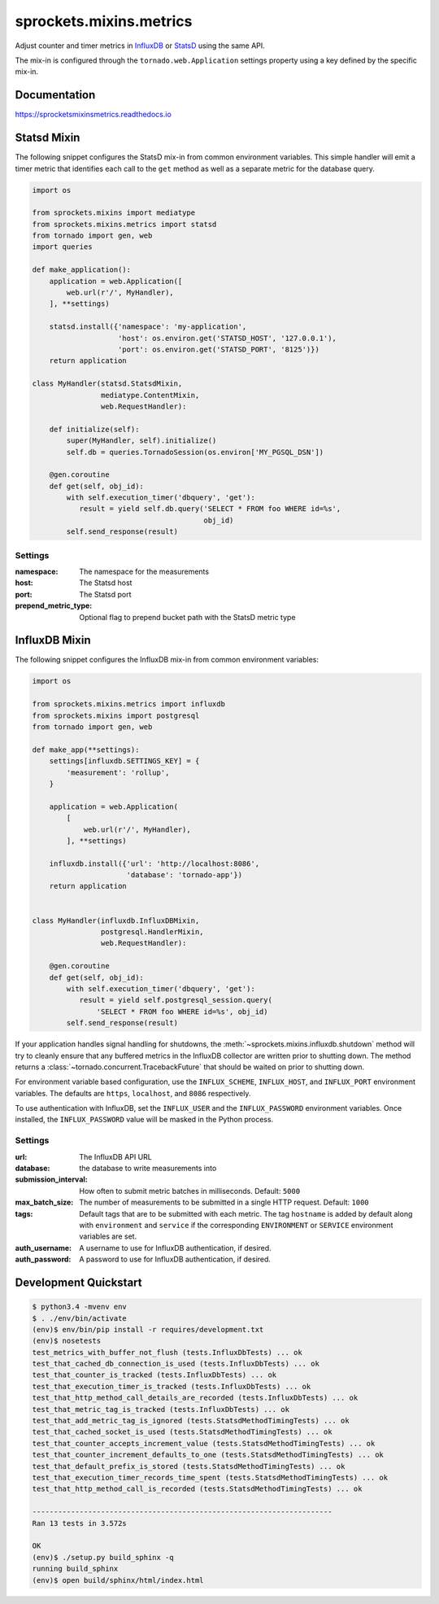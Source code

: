 sprockets.mixins.metrics
========================

|Version| |Status| |Coverage| |License|

Adjust counter and timer metrics in `InfluxDB`_ or `StatsD`_ using the same API.

The mix-in is configured through the ``tornado.web.Application`` settings
property using a key defined by the specific mix-in.

Documentation
-------------
https://sprocketsmixinsmetrics.readthedocs.io


Statsd Mixin
------------

The following snippet configures the StatsD mix-in from common environment
variables. This simple handler will emit a timer metric that identifies each
call to the ``get`` method as well as a separate metric for the database query.

.. code-block:: python

   import os

   from sprockets.mixins import mediatype
   from sprockets.mixins.metrics import statsd
   from tornado import gen, web
   import queries

   def make_application():
       application = web.Application([
           web.url(r'/', MyHandler),
       ], **settings)

       statsd.install({'namespace': 'my-application',
                       'host': os.environ.get('STATSD_HOST', '127.0.0.1'),
                       'port': os.environ.get('STATSD_PORT', '8125')})
       return application

   class MyHandler(statsd.StatsdMixin,
                   mediatype.ContentMixin,
                   web.RequestHandler):

       def initialize(self):
           super(MyHandler, self).initialize()
           self.db = queries.TornadoSession(os.environ['MY_PGSQL_DSN'])

       @gen.coroutine
       def get(self, obj_id):
           with self.execution_timer('dbquery', 'get'):
              result = yield self.db.query('SELECT * FROM foo WHERE id=%s',
                                           obj_id)
           self.send_response(result)

Settings
^^^^^^^^

:namespace: The namespace for the measurements
:host: The Statsd host
:port: The Statsd port
:prepend_metric_type: Optional flag to prepend bucket path with the StatsD
    metric type

InfluxDB Mixin
--------------

The following snippet configures the InfluxDB mix-in from common environment
variables:

.. code-block:: python

   import os

   from sprockets.mixins.metrics import influxdb
   from sprockets.mixins import postgresql
   from tornado import gen, web

   def make_app(**settings):
       settings[influxdb.SETTINGS_KEY] = {
           'measurement': 'rollup',
       }

       application = web.Application(
           [
               web.url(r'/', MyHandler),
           ], **settings)

       influxdb.install({'url': 'http://localhost:8086',
                         'database': 'tornado-app'})
       return application


   class MyHandler(influxdb.InfluxDBMixin,
                   postgresql.HandlerMixin,
                   web.RequestHandler):

       @gen.coroutine
       def get(self, obj_id):
           with self.execution_timer('dbquery', 'get'):
              result = yield self.postgresql_session.query(
                  'SELECT * FROM foo WHERE id=%s', obj_id)
           self.send_response(result)

If your application handles signal handling for shutdowns, the
:meth:`~sprockets.mixins.influxdb.shutdown` method will try to cleanly ensure
that any buffered metrics in the InfluxDB collector are written prior to
shutting down. The method returns a :class:`~tornado.concurrent.TracebackFuture`
that should be waited on prior to shutting down.

For environment variable based configuration, use the ``INFLUX_SCHEME``,
``INFLUX_HOST``, and ``INFLUX_PORT`` environment variables.  The defaults are
``https``, ``localhost``, and ``8086`` respectively.

To use authentication with InfluxDB, set the ``INFLUX_USER`` and the
``INFLUX_PASSWORD`` environment variables. Once installed, the
``INFLUX_PASSWORD`` value will be masked in the Python process.

Settings
^^^^^^^^

:url: The InfluxDB API URL
:database: the database to write measurements into
:submission_interval: How often to submit metric batches in
   milliseconds. Default: ``5000``
:max_batch_size: The number of measurements to be submitted in a
   single HTTP request. Default: ``1000``
:tags: Default tags that are to be submitted with each metric. The tag
   ``hostname`` is added by default along with ``environment`` and ``service``
   if the corresponding ``ENVIRONMENT`` or ``SERVICE`` environment variables
   are set.
:auth_username: A username to use for InfluxDB authentication, if desired.
:auth_password: A password to use for InfluxDB authentication, if desired.

Development Quickstart
----------------------
.. code-block:: bash

   $ python3.4 -mvenv env
   $ . ./env/bin/activate
   (env)$ env/bin/pip install -r requires/development.txt
   (env)$ nosetests
   test_metrics_with_buffer_not_flush (tests.InfluxDbTests) ... ok
   test_that_cached_db_connection_is_used (tests.InfluxDbTests) ... ok
   test_that_counter_is_tracked (tests.InfluxDbTests) ... ok
   test_that_execution_timer_is_tracked (tests.InfluxDbTests) ... ok
   test_that_http_method_call_details_are_recorded (tests.InfluxDbTests) ... ok
   test_that_metric_tag_is_tracked (tests.InfluxDbTests) ... ok
   test_that_add_metric_tag_is_ignored (tests.StatsdMethodTimingTests) ... ok
   test_that_cached_socket_is_used (tests.StatsdMethodTimingTests) ... ok
   test_that_counter_accepts_increment_value (tests.StatsdMethodTimingTests) ... ok
   test_that_counter_increment_defaults_to_one (tests.StatsdMethodTimingTests) ... ok
   test_that_default_prefix_is_stored (tests.StatsdMethodTimingTests) ... ok
   test_that_execution_timer_records_time_spent (tests.StatsdMethodTimingTests) ... ok
   test_that_http_method_call_is_recorded (tests.StatsdMethodTimingTests) ... ok

   ----------------------------------------------------------------------
   Ran 13 tests in 3.572s

   OK
   (env)$ ./setup.py build_sphinx -q
   running build_sphinx
   (env)$ open build/sphinx/html/index.html

.. _StatsD: https://github.com/etsy/statsd
.. _InfluxDB: https://influxdata.com


.. |Version| image:: https://img.shields.io/pypi/v/sprockets_mixins_metrics.svg
   :target: https://pypi.python.org/pypi/sprockets_mixins_metrics

.. |Status| image:: https://img.shields.io/travis/sprockets/sprockets.mixins.metrics.svg
   :target: https://travis-ci.org/sprockets/sprockets.mixins.metrics

.. |Coverage| image:: https://img.shields.io/codecov/c/github/sprockets/sprockets.mixins.metrics.svg
   :target: https://codecov.io/github/sprockets/sprockets.mixins.metrics?branch=master

.. |License| image:: https://img.shields.io/pypi/l/sprockets_mixins_metrics.svg
   :target: https://github.com/sprockets/sprockets.mixins.metrics/blob/master/LICENSE
